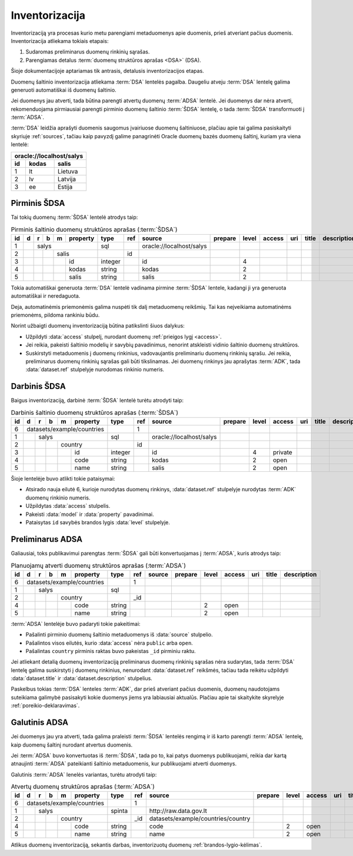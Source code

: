 .. default-role:: literal

.. _inventory:

Inventorizacija
###############

Inventorizaciją yra procesas kurio metu parengiami metaduomenys apie duomenis,
prieš atveriant pačius duomenis. Inventorizacija atliekama tokiais etapais:

1. Sudaromas preliminarus duomenų rinkinių sąrašas.

2. Parengiamas detalus :term:`duomenų struktūros aprašas <DSA>` (DSA).

Šioje dokumentacijoje aptariamas tik antrasis, detalusis inventorizacijos
etapas.

Duomenų šaltinio inventorizacija atliekama :term:`DSA` lentelės pagalba.
Daugeliu atveju :term:`DSA` lentelę galima generuoti automatiškai iš duomenų
šaltinio.

Jei duomenys jau atverti, tada būtina parengti atvertų duomenų :term:`ADSA`
lentelė. Jei duomenys dar nėra atverti, rekomenduojama pirmiausiai parengti
pirminio duomenų šaltinio :term:`ŠDSA` lentelę, o tada :term:`ŠDSA`
transformuoti į :term:`ADSA`.

:term:`DSA` leidžia aprašyti duomenis saugomus įvairiuose duomenų šaltiniuose,
plačiau apie tai galima pasiskaityti skyriuje :ref:`sources`, tačiau kaip
pavyzdį galime panagrinėti Oracle duomenų bazės duomenų šaltinį, kuriam yra
viena lentelė:

====  ========  ===============
\oracle://localhost/salys
-------------------------------
id    kodas     salis
====  ========  ===============
1     lt        Lietuva
2     lv        Latvija
3     ee        Estija
====  ========  ===============


Pirminis ŠDSA
=============

Tai tokių duomenų :term:`ŠDSA` lentelė atrodys taip:

.. table:: Pirminis šaltinio duomenų struktūros aprašas (:term:`ŠDSA`)

    +----+---+---+---+---+----------+---------+-------+---------------------------+---------+-------+--------+-----+-------+-------------+
    | id | d | r | b | m | property | type    | ref   | source                    | prepare | level | access | uri | title | description |
    +====+===+===+===+===+==========+=========+=======+===========================+=========+=======+========+=====+=======+=============+
    |  1 |   | salys                | sql     |       | \oracle://localhost/salys |         |       |        |     |       |             |
    +----+---+---+---+---+----------+---------+-------+---------------------------+---------+-------+--------+-----+-------+-------------+
    |  2 |   |   |   | salis        |         | id    |                           |         |       |        |     |       |             |
    +----+---+---+---+---+----------+---------+-------+---------------------------+---------+-------+--------+-----+-------+-------------+
    |  3 |   |   |   |   | id       | integer |       | id                        |         | 4     |        |     |       |             |
    +----+---+---+---+---+----------+---------+-------+---------------------------+---------+-------+--------+-----+-------+-------------+
    |  4 |   |   |   |   | kodas    | string  |       | kodas                     |         | 2     |        |     |       |             |
    +----+---+---+---+---+----------+---------+-------+---------------------------+---------+-------+--------+-----+-------+-------------+
    |  5 |   |   |   |   | salis    | string  |       | salis                     |         | 2     |        |     |       |             |
    +----+---+---+---+---+----------+---------+-------+---------------------------+---------+-------+--------+-----+-------+-------------+

Tokia automatiškai generuota :term:`DSA` lentelė vadinama pirmine :term:`ŠDSA`
lentele, kadangi ji yra generuota automatiškai ir neredaguota.

Deja, automatinėmis priemonėmis galima nuspėti tik dalį metaduomenų reikšmių.
Tai kas neįveikiama automatinėms priemonėms, pildoma rankiniu būdu.

Norint užbaigti duomenų inventorizaciją būtina patikslinti šiuos dalykus:

- Užpildyti :data:`access` stulpelį, nurodant duomenų :ref:`prieigos lygį
  <access>`.

- Jei reikia, pakeisti šaltinio modelių ir savybių pavadinimus, nenorint
  atskleisti vidinio šaltinio duomenų struktūros.

- Suskirstyti metaduomenis į duomenų rinkinius, vadovaujantis preliminariu
  duomenų rinkinių sąrašu. Jei reikia, preliminarus duomenų rinkinių sąrašas
  gali būti tikslinamas. Jei duomenų rinkinys jau aprašytas :term:`ADK`, tada
  :data:`dataset.ref` stulpelyje nurodomas rinkinio numeris.


Darbinis ŠDSA
=============

Baigus inventorizaciją, darbinė :term:`ŠDSA` lentelė turėtu atrodyti taip:

.. table:: Darbinis šaltinio duomenų struktūros aprašas (:term:`ŠDSA`)

    +----+---+---+---+---+------------+---------+-------+---------------------------+---------+-------+---------+-----+-------+-------------+
    | id | d | r | b | m | property   | type    | ref   | source                    | prepare | level | access  | uri | title | description |
    +====+===+===+===+===+============+=========+=======+===========================+=========+=======+=========+=====+=======+=============+
    |  6 | datasets/example/countries |         | 1     |                           |         |       |         |     |       |             |
    +----+---+---+---+---+------------+---------+-------+---------------------------+---------+-------+---------+-----+-------+-------------+
    |  1 |   | salys                  | sql     |       | \oracle://localhost/salys |         |       |         |     |       |             |
    +----+---+---+---+---+------------+---------+-------+---------------------------+---------+-------+---------+-----+-------+-------------+
    |  2 |   |   |   | country        |         | id    |                           |         |       |         |     |       |             |
    +----+---+---+---+---+------------+---------+-------+---------------------------+---------+-------+---------+-----+-------+-------------+
    |  3 |   |   |   |   | id         | integer |       | id                        |         | 4     | private |     |       |             |
    +----+---+---+---+---+------------+---------+-------+---------------------------+---------+-------+---------+-----+-------+-------------+
    |  4 |   |   |   |   | code       | string  |       | kodas                     |         | 2     | open    |     |       |             |
    +----+---+---+---+---+------------+---------+-------+---------------------------+---------+-------+---------+-----+-------+-------------+
    |  5 |   |   |   |   | name       | string  |       | salis                     |         | 2     | open    |     |       |             |
    +----+---+---+---+---+------------+---------+-------+---------------------------+---------+-------+---------+-----+-------+-------------+

Šioje lentelėje buvo atlikti tokie pataisymai:

- Atsirado nauja eilutė 6, kurioje nurodytas duomenų rinkinys,
  :data:`dataset.ref` stulpelyje nurodytas :term:`ADK` duomenų rinkinio numeris.

- Užpildytas :data:`access` stulpelis.

- Pakeisti :data:`model` ir :data:`property` pavadinimai.

- Pataisytas `id` savybės brandos lygis :data:`level` stulpelyje.


Preliminarus ADSA
=================

Galiausiai, toks publikavimui parengtas :term:`ŠDSA` gali būti konvertuojamas
į :term:`ADSA`, kuris atrodys taip:

.. table:: Planuojamų atverti duomenų struktūros aprašas (:term:`ADSA`)

    +----+---+---+---+---+------------+---------+-------+---------------------------+---------+-------+---------+-----+-------+-------------+
    | id | d | r | b | m | property   | type    | ref   | source                    | prepare | level | access  | uri | title | description |
    +====+===+===+===+===+============+=========+=======+===========================+=========+=======+=========+=====+=======+=============+
    |  6 | datasets/example/countries |         | 1     |                           |         |       |         |     |       |             |
    +----+---+---+---+---+------------+---------+-------+---------------------------+---------+-------+---------+-----+-------+-------------+
    |  1 |   | salys                  | sql     |       |                           |         |       |         |     |       |             |
    +----+---+---+---+---+------------+---------+-------+---------------------------+---------+-------+---------+-----+-------+-------------+
    |  2 |   |   |   | country        |         | _id   |                           |         |       |         |     |       |             |
    +----+---+---+---+---+------------+---------+-------+---------------------------+---------+-------+---------+-----+-------+-------------+
    |  4 |   |   |   |   | code       | string  |       |                           |         | 2     | open    |     |       |             |
    +----+---+---+---+---+------------+---------+-------+---------------------------+---------+-------+---------+-----+-------+-------------+
    |  5 |   |   |   |   | name       | string  |       |                           |         | 2     | open    |     |       |             |
    +----+---+---+---+---+------------+---------+-------+---------------------------+---------+-------+---------+-----+-------+-------------+

:term:`ADSA` lentelėje buvo padaryti tokie pakeitimai:

- Pašalinti pirminio duomenų šaltinio metaduomenys iš :data:`source` stulpelio.

- Pašalintos visos eilutės, kurio :data:`access` nėra `public` arba `open`.

- Pašalintas `country` pirminis raktas buvo pakeistas `_id` pirminiu raktu.

Jei atliekant detalią duomenų inventorizaciją preliminarus duomenų rinkinių
sąrašas nėra sudarytas, tada :term:`DSA` lentelę galima suskirstyti į duomenų
rinkinius, nenurodant :data:`dataset.ref` reikšmės, tačiau tada reikėtu
užpildyti :data:`dataset.title` ir :data:`dataset.description` stulpelius.

Paskelbus tokias :term:`DSA` lenteles :term:`ADK`, dar prieš atveriant pačius
duomenis, duomenų naudotojams suteikiama galimybė pasisakyti kokie duomenys
jiems yra labiausiai aktualūs. Plačiau apie tai skaitykite skyrelyje
:ref:`poreikio-deklaravimas`.


Galutinis ADSA
==============

Jei duomenys jau yra atverti, tada galima praleisti :term:`ŠDSA` lentelės
rengimą ir iš karto parengti :term:`ADSA` lentelę, kaip duomenų šaltinį nurodant
atvertus duomenis.

Jei :term:`ADSA` buvo konvertuotas iš :term:`ŠDSA`, tada po to, kai patys
duomenys publikuojami, reikia dar kartą atnaujinti :term:`ADSA` pateikianti
šaltinio metaduomenis, kur publikuojami atverti duomenys.

Galutinis :term:`ADSA` lenelės variantas, turėtu atrodyti taip:

.. table:: Atvertų duomenų struktūros aprašas (:term:`ADSA`)

    +----+---+---+---+---+------------+---------+-------+------------------------------------+---------+-------+---------+-----+-------+-------------+
    | id | d | r | b | m | property   | type    | ref   | source                             | prepare | level | access  | uri | title | description |
    +====+===+===+===+===+============+=========+=======+====================================+=========+=======+=========+=====+=======+=============+
    |  6 | datasets/example/countries |         | 1     |                                    |         |       |         |     |       |             |
    +----+---+---+---+---+------------+---------+-------+------------------------------------+---------+-------+---------+-----+-------+-------------+
    |  1 |   | salys                  | spinta  |       | \http://raw.data.gov.lt            |         |       |         |     |       |             |
    +----+---+---+---+---+------------+---------+-------+------------------------------------+---------+-------+---------+-----+-------+-------------+
    |  2 |   |   |   | country        |         | _id   | datasets/example/countries/country |         |       |         |     |       |             |
    +----+---+---+---+---+------------+---------+-------+------------------------------------+---------+-------+---------+-----+-------+-------------+
    |  4 |   |   |   |   | code       | string  |       | code                               |         | 2     | open    |     |       |             |
    +----+---+---+---+---+------------+---------+-------+------------------------------------+---------+-------+---------+-----+-------+-------------+
    |  5 |   |   |   |   | name       | string  |       | name                               |         | 2     | open    |     |       |             |
    +----+---+---+---+---+------------+---------+-------+------------------------------------+---------+-------+---------+-----+-------+-------------+

Atlikus duomenų inventorizaciją, sekantis darbas, inventorizuotų duomenų
:ref:`brandos-lygio-kėlimas`.